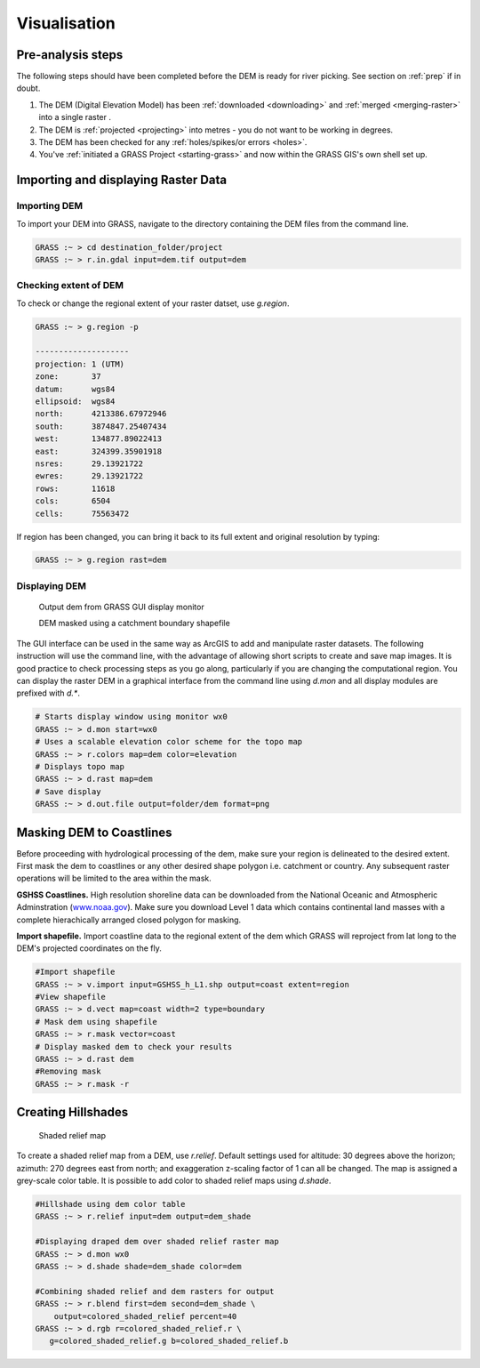 .. _visualisize:

Visualisation
===============

------------------
Pre-analysis steps
------------------

The following steps should have been completed before the DEM is ready
for river picking. See section on :ref:`prep` if in doubt.

#. The DEM (Digital Elevation Model) has been :ref:`downloaded <downloading>` and 
   :ref:`merged <merging-raster>` into a single raster .


#. The DEM is :ref:`projected <projecting>` into metres - you do not want to be 
   working in degrees.

#. The DEM has been checked for any :ref:`holes/spikes/or errors <holes>`.

#. You've :ref:`initiated a GRASS Project <starting-grass>` and now within the   
   GRASS GIS's own shell set up.

------------------------------------
Importing and displaying Raster Data
------------------------------------

Importing DEM
~~~~~~~~~~~~~

To import your DEM into GRASS, navigate to the directory containing the
DEM files from the command line.

.. code:: bash

   GRASS :~ > cd destination_folder/project
   GRASS :~ > r.in.gdal input=dem.tif output=dem

Checking extent of DEM
~~~~~~~~~~~~~~~~~~~~~~

To check or change the regional extent of your raster datset, use *g.region*.

.. code:: bash

   GRASS :~ > g.region -p

   --------------------
   projection: 1 (UTM)
   zone:       37
   datum:      wgs84
   ellipsoid:  wgs84
   north:      4213386.67972946
   south:      3874847.25407434
   west:       134877.89022413
   east:       324399.35901918
   nsres:      29.13921722
   ewres:      29.13921722
   rows:       11618
   cols:       6504
   cells:      75563472

If region has been changed, you can bring it back to its full 
extent and original resolution by typing:

.. code:: bash

   GRASS :~ > g.region rast=dem

Displaying DEM
~~~~~~~~~~~~~~~

.. figure:: images/dem.png
   :alt: Output dem from GRASS GUI display monitor

   Output dem from GRASS GUI display monitor

   DEM masked using a catchment boundary shapefile

The GUI interface can be used in the same way as ArcGIS to add and
manipulate raster datasets. The following instruction will use the
command line, with the advantage of allowing short scripts to create and
save map images. It is good practice to check processing steps as you go
along, particularly if you are changing the computational region. You
can display the raster DEM in a graphical interface from the command
line using *d.mon* and all display modules are prefixed with *d.\**.

.. code:: bash

   # Starts display window using monitor wx0
   GRASS :~ > d.mon start=wx0
   # Uses a scalable elevation color scheme for the topo map
   GRASS :~ > r.colors map=dem color=elevation
   # Displays topo map
   GRASS :~ > d.rast map=dem
   # Save display
   GRASS :~ > d.out.file output=folder/dem format=png

-------------------------
Masking DEM to Coastlines
-------------------------

Before proceeding with hydrological processing of the dem, make sure
your region is delineated to the desired extent. First mask
the dem to coastlines or any other desired shape polygon i.e. catchment
or country. Any subsequent raster operations will be limited to the area 
within the mask.

**GSHSS Coastlines.** High resolution shoreline data can be downloaded
from the National Oceanic and Atmospheric Adminstration
(`<www.noaa.gov>`__). Make sure you download Level 1 data which contains 
continental land masses with a complete hierachically arranged closed polygon for masking.

**Import shapefile.** Import coastline data to the regional extent of 
the dem which GRASS will reproject from lat long to the DEM's projected coordinates on the fly.

.. code:: bash

   #Import shapefile
   GRASS :~ > v.import input=GSHSS_h_L1.shp output=coast extent=region
   #View shapefile
   GRASS :~ > d.vect map=coast width=2 type=boundary
   # Mask dem using shapefile
   GRASS :~ > r.mask vector=coast
   # Display masked dem to check your results
   GRASS :~ > d.rast dem
   #Removing mask
   GRASS :~ > r.mask -r

-------------------
Creating Hillshades
-------------------

.. figure:: images/hillshade.png
   :alt: Hillshade

   Shaded relief map

To create a shaded relief map from a DEM, use *r.relief*. Default
settings used for altitude: 30 degrees above the horizon; azimuth: 270
degrees east from north; and exaggeration z-scaling factor of 1 can all be changed.
The map is assigned a grey-scale color table. It is possible to
add color to shaded relief maps using *d.shade*.

.. code:: bash

   #Hillshade using dem color table
   GRASS :~ > r.relief input=dem output=dem_shade

   #Displaying draped dem over shaded relief raster map
   GRASS :~ > d.mon wx0
   GRASS :~ > d.shade shade=dem_shade color=dem

   #Combining shaded relief and dem rasters for output 
   GRASS :~ > r.blend first=dem second=dem_shade \ 
       output=colored_shaded_relief percent=40
   GRASS :~ > d.rgb r=colored_shaded_relief.r \
      g=colored_shaded_relief.g b=colored_shaded_relief.b
